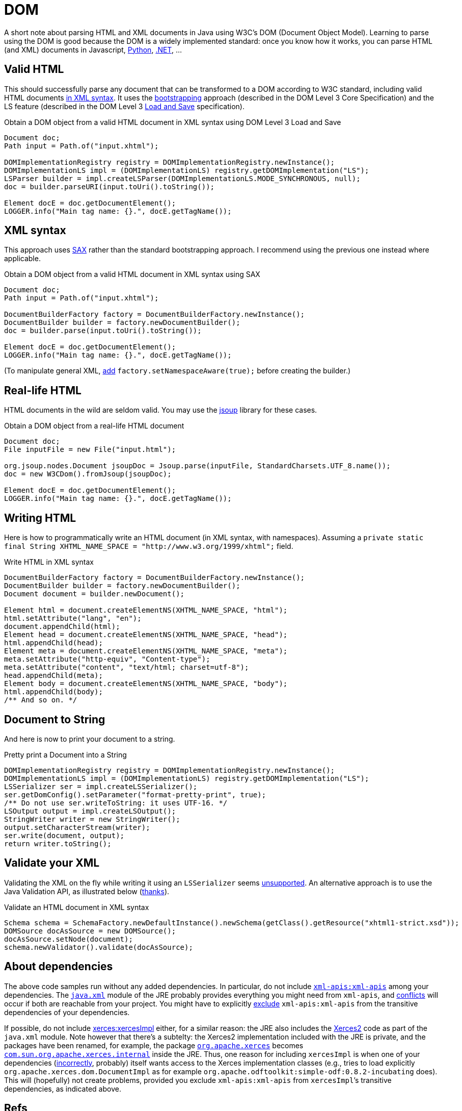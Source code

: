 = DOM

A short note about parsing HTML and XML documents in Java using W3C’s DOM (Document Object Model). Learning to parse using the DOM is good because the DOM is a widely implemented standard: once you know how it works, you can parse HTML (and XML) documents in Javascript, https://docs.python.org/3/library/xml.dom.html[Python], https://docs.microsoft.com/en-us/dotnet/standard/data/xml/xml-document-object-model-dom[.NET], …

== Valid HTML
This should successfully parse any document that can be transformed to a DOM according to W3C standard, including valid HTML documents https://stackoverflow.com/questions/29041855[in XML syntax]. It uses the https://www.w3.org/TR/DOM-Level-3-Core/core.html#Bootstrap[bootstrapping] approach (described in the DOM Level 3 Core Specification) and the LS feature (described in the DOM Level 3 https://www.w3.org/TR/2004/REC-DOM-Level-3-LS-20040407/[Load and Save] specification).

.Obtain a DOM object from a valid HTML document in XML syntax using DOM Level 3 Load and Save
[source,java]
----
Document doc;
Path input = Path.of("input.xhtml");

DOMImplementationRegistry registry = DOMImplementationRegistry.newInstance();
DOMImplementationLS impl = (DOMImplementationLS) registry.getDOMImplementation("LS");
LSParser builder = impl.createLSParser(DOMImplementationLS.MODE_SYNCHRONOUS, null);
doc = builder.parseURI(input.toUri().toString());

Element docE = doc.getDocumentElement();
LOGGER.info("Main tag name: {}.", docE.getTagName());
----

== XML syntax
This approach uses https://en.wikipedia.org/wiki/Simple_API_for_XML[SAX] rather than the standard bootstrapping approach. I recommend using the previous one instead where applicable.

.Obtain a DOM object from a valid HTML document in XML syntax using SAX
[source,java]
----
Document doc;
Path input = Path.of("input.xhtml");

DocumentBuilderFactory factory = DocumentBuilderFactory.newInstance();
DocumentBuilder builder = factory.newDocumentBuilder();
doc = builder.parse(input.toUri().toString());

Element docE = doc.getDocumentElement();
LOGGER.info("Main tag name: {}.", docE.getTagName());
----

(To manipulate general XML, https://stackoverflow.com/questions/49790117/are-there-any-disadvantages-to-setnamespaceawaretrue[add] `factory.setNamespaceAware(true);` before creating the builder.)

== Real-life HTML
HTML documents in the wild are seldom valid. You may use the https://jsoup.org/[jsoup] library for these cases.

.Obtain a DOM object from a real-life HTML document
[source,java]
----
Document doc;
File inputFile = new File("input.html");

org.jsoup.nodes.Document jsoupDoc = Jsoup.parse(inputFile, StandardCharsets.UTF_8.name());
doc = new W3CDom().fromJsoup(jsoupDoc);

Element docE = doc.getDocumentElement();
LOGGER.info("Main tag name: {}.", docE.getTagName());
----

== Writing HTML
Here is how to programmatically write an HTML document (in XML syntax, with namespaces). Assuming a `private static final String XHTML_NAME_SPACE = "http://www.w3.org/1999/xhtml";` field.

.Write HTML in XML syntax
[source,java]
----
DocumentBuilderFactory factory = DocumentBuilderFactory.newInstance();
DocumentBuilder builder = factory.newDocumentBuilder();
Document document = builder.newDocument();

Element html = document.createElementNS(XHTML_NAME_SPACE, "html");
html.setAttribute("lang", "en");
document.appendChild(html);
Element head = document.createElementNS(XHTML_NAME_SPACE, "head");
html.appendChild(head);
Element meta = document.createElementNS(XHTML_NAME_SPACE, "meta");
meta.setAttribute("http-equiv", "Content-type");
meta.setAttribute("content", "text/html; charset=utf-8");
head.appendChild(meta);
Element body = document.createElementNS(XHTML_NAME_SPACE, "body");
html.appendChild(body);
/** And so on. */
----

== Document to String
And here is now to print your document to a string.

.Pretty print a Document into a String
[source,java]
----
DOMImplementationRegistry registry = DOMImplementationRegistry.newInstance();
DOMImplementationLS impl = (DOMImplementationLS) registry.getDOMImplementation("LS");
LSSerializer ser = impl.createLSSerializer();
ser.getDomConfig().setParameter("format-pretty-print", true);
/** Do not use ser.writeToString: it uses UTF-16. */
LSOutput output = impl.createLSOutput();
StringWriter writer = new StringWriter();
output.setCharacterStream(writer);
ser.write(document, output);
return writer.toString();
----

== Validate your XML
Validating the XML on the fly while writing it using an `LSSerializer` seems https://hg.openjdk.java.net/jdk/jdk12/file/tip/src/java.xml/share/classes/com/sun/org/apache/xml/internal/serializer/dom3/LSSerializerImpl.java#l140[unsupported]. An alternative approach is to use the Java Validation API, as illustrated below (https://stackoverflow.com/questions/15732/whats-the-best-way-to-validate-an-xml-file-against-an-xsd-file[thanks]).

.Validate an HTML document in XML syntax
[source,java]
----
Schema schema = SchemaFactory.newDefaultInstance().newSchema(getClass().getResource("xhtml1-strict.xsd"));
DOMSource docAsSource = new DOMSource();
docAsSource.setNode(document);
schema.newValidator().validate(docAsSource);
----

== About dependencies
The above code samples run without any added dependencies. In particular, do not include https://search.maven.org/search?q=g:xml-apis%20AND%20a:xml-apis&core=gav[`xml-apis:xml-apis`] among your dependencies. The https://docs.oracle.com/en/java/javase/12/docs/api/java.xml/module-summary.html[`java.xml`] module of the JRE probably provides everything you might need from `xml-apis`, and https://stackoverflow.com/a/53824670[conflicts] will occur if both are reachable from your project. You might have to explicitly https://stackoverflow.com/q/21881183/859604[exclude] `xml-apis:xml-apis` from the transitive dependencies of your dependencies.

If possible, do not include https://search.maven.org/search?q=g:xerces%20AND%20a:xercesImpl&core=gav[xerces:xercesImpl] either, for a similar reason: the JRE also includes the https://xerces.apache.org/xerces2-j/[Xerces2] code as part of the `java.xml` module. Note however that there’s a subtelty: the Xerces2 implementation included with the JRE is private, and the packages have been renamed, for example, the package https://xerces.apache.org/xerces2-j/javadocs/xerces2/index.html[`org.apache.xerces`] becomes https://hg.openjdk.java.net/jdk/jdk12/file/tip/src/java.xml/share/classes/com/sun/org/apache/xerces/internal/[`com.sun.org.apache.xerces.internal`] inside the JRE. Thus, one reason for including `xercesImpl` is when one of your dependencies (https://stackoverflow.com/a/35223700[incorrectly], probably) itself wants access to the Xerces implementation classes (e.g., tries to load explicitly `org.apache.xerces.dom.DocumentImpl` as for example `org.apache.odftoolkit:simple-odf:0.8.2-incubating` does). This will (hopefully) not create problems, provided you exclude `xml-apis:xml-apis` from `xercesImpl`’s transitive dependencies, as indicated above.

== Refs

* Parsing from DOM and related technologies in Java: see https://docs.oracle.com/javase/tutorial/jaxp/TOC.html[JAXP] tutorial (focus on the parts related to the DOM)
** (JAXP (https://jcp.org/en/jsr/detail?id=206[JSR 206]) has been withdrawn as a standalone project following its inclusion in OpenJDK 7, see section 11.5 in the specification PDF of JAXP 1.6 (Maintenance Release 3, 4 March 2014).)
* https://dom4j.github.io/[<dom4j>], a well-written library for simpler DOM manipulation
* https://en.wikipedia.org/wiki/Comparison_of_HTML_parsers[Comparison] of HTML parsers (Wikipedia)
* W3C https://www.w3.org/TR/2015/REC-dom-20151119/[DOM4] (Recommendation 19 November 2015), a snapshot of the DOM Living Standard
* https://github.com/elharo/xom/[xom], seems to be high-quality

